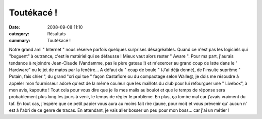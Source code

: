 Toutékacé !
===========

:date: 2008-09-08 11:10
:category: Résultats
:summary: Toutékacé !

Notre grand ami " Internet " nous réserve parfois quelques surprises désagréables. Quand ce n'est pas les logiciels qui "buguent" à outrance, c'est le matériel qui se défausse ! Mieux vaut alors rester " Aware ". Pour ma part, j'aurais tendance à rejoindre Jean-Claude (Vandamme, pas le père gateau !) et m'exercer au grand coup de latte dans le " Hardware" ou le jet de matos par la fenêtre...
A défaut du " coup de boule " (J'ai déjà donné), de l'insulte suprême " Putain, fais chier ", du grand "cri qui tue " façon Castafiore ou du compactage selon Walle@, je dois me résoudre à appeler mon fournisseur adoré qu'est de la même couleur que les maillots du club pour lui refourguer une " Livebox", à mon avis, kapoutte !
Tout cela pour vous dire que je lis mes mails au boulot et que le temps de réponse sera probablement plus long les jours à venir, le temps de régler le problème. En plus, ça tombe mal car j'avais vraiment du taf.
En tout cas, j'espère que ce petit papier vous aura au moins fait rire (jaune, pour moi) et vous prévenir qu' aucun n' est à l'abri de ce genre de tracas.
En attendant, je vais aller bosser un peu pour mon boss... car j'ai un métier !
